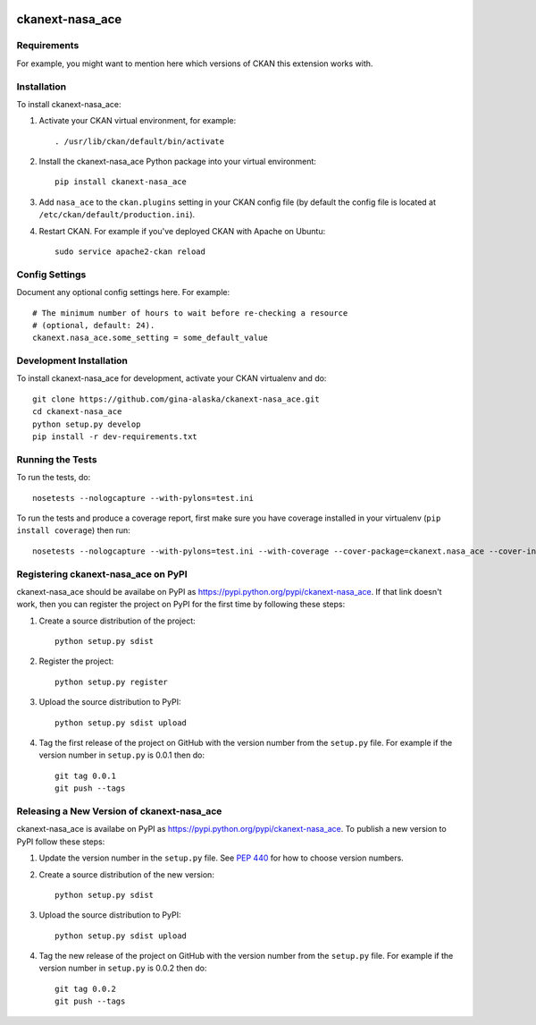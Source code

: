.. You should enable this project on travis-ci.org and coveralls.io to make
   these badges work. The necessary Travis and Coverage config files have been
   generated for you.

.. image:: https://travis-ci.org/gina-alaska/ckanext-nasa_ace.svg?branch=master
    :target: https://travis-ci.org/gina-alaska/ckanext-nasa_ace

.. image:: https://coveralls.io/repos/gina-alaska/ckanext-nasa_ace/badge.svg
  :target: https://coveralls.io/r/gina-alaska/ckanext-nasa_ace

.. image:: https://pypip.in/download/ckanext-nasa_ace/badge.svg
    :target: https://pypi.python.org/pypi//ckanext-nasa_ace/
    :alt: Downloads

.. image:: https://pypip.in/version/ckanext-nasa_ace/badge.svg
    :target: https://pypi.python.org/pypi/ckanext-nasa_ace/
    :alt: Latest Version

.. image:: https://pypip.in/py_versions/ckanext-nasa_ace/badge.svg
    :target: https://pypi.python.org/pypi/ckanext-nasa_ace/
    :alt: Supported Python versions

.. image:: https://pypip.in/status/ckanext-nasa_ace/badge.svg
    :target: https://pypi.python.org/pypi/ckanext-nasa_ace/
    :alt: Development Status

.. image:: https://pypip.in/license/ckanext-nasa_ace/badge.svg
    :target: https://pypi.python.org/pypi/ckanext-nasa_ace/
    :alt: License

=============
ckanext-nasa_ace
=============

.. Put a description of your extension here:
   What does it do? What features does it have?
   Consider including some screenshots or embedding a video!


------------
Requirements
------------

For example, you might want to mention here which versions of CKAN this
extension works with.


------------
Installation
------------

.. Add any additional install steps to the list below.
   For example installing any non-Python dependencies or adding any required
   config settings.

To install ckanext-nasa_ace:

1. Activate your CKAN virtual environment, for example::

     . /usr/lib/ckan/default/bin/activate

2. Install the ckanext-nasa_ace Python package into your virtual environment::

     pip install ckanext-nasa_ace

3. Add ``nasa_ace`` to the ``ckan.plugins`` setting in your CKAN
   config file (by default the config file is located at
   ``/etc/ckan/default/production.ini``).

4. Restart CKAN. For example if you've deployed CKAN with Apache on Ubuntu::

     sudo service apache2-ckan reload


---------------
Config Settings
---------------

Document any optional config settings here. For example::

    # The minimum number of hours to wait before re-checking a resource
    # (optional, default: 24).
    ckanext.nasa_ace.some_setting = some_default_value


------------------------
Development Installation
------------------------

To install ckanext-nasa_ace for development, activate your CKAN virtualenv and
do::

    git clone https://github.com/gina-alaska/ckanext-nasa_ace.git
    cd ckanext-nasa_ace
    python setup.py develop
    pip install -r dev-requirements.txt


-----------------
Running the Tests
-----------------

To run the tests, do::

    nosetests --nologcapture --with-pylons=test.ini

To run the tests and produce a coverage report, first make sure you have
coverage installed in your virtualenv (``pip install coverage``) then run::

    nosetests --nologcapture --with-pylons=test.ini --with-coverage --cover-package=ckanext.nasa_ace --cover-inclusive --cover-erase --cover-tests


---------------------------------
Registering ckanext-nasa_ace on PyPI
---------------------------------

ckanext-nasa_ace should be availabe on PyPI as
https://pypi.python.org/pypi/ckanext-nasa_ace. If that link doesn't work, then
you can register the project on PyPI for the first time by following these
steps:

1. Create a source distribution of the project::

     python setup.py sdist

2. Register the project::

     python setup.py register

3. Upload the source distribution to PyPI::

     python setup.py sdist upload

4. Tag the first release of the project on GitHub with the version number from
   the ``setup.py`` file. For example if the version number in ``setup.py`` is
   0.0.1 then do::

       git tag 0.0.1
       git push --tags


----------------------------------------
Releasing a New Version of ckanext-nasa_ace
----------------------------------------

ckanext-nasa_ace is availabe on PyPI as https://pypi.python.org/pypi/ckanext-nasa_ace.
To publish a new version to PyPI follow these steps:

1. Update the version number in the ``setup.py`` file.
   See `PEP 440 <http://legacy.python.org/dev/peps/pep-0440/#public-version-identifiers>`_
   for how to choose version numbers.

2. Create a source distribution of the new version::

     python setup.py sdist

3. Upload the source distribution to PyPI::

     python setup.py sdist upload

4. Tag the new release of the project on GitHub with the version number from
   the ``setup.py`` file. For example if the version number in ``setup.py`` is
   0.0.2 then do::

       git tag 0.0.2
       git push --tags

